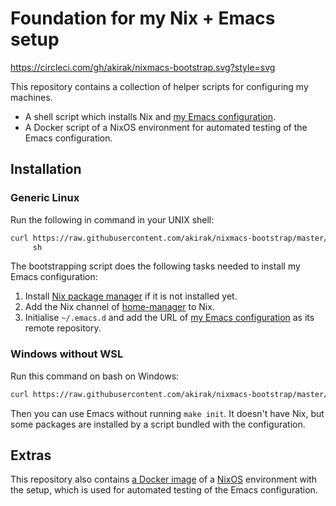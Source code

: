 * Foundation for my Nix + Emacs setup
[[https://circleci.com/gh/akirak/nixmacs-bootstrap][https://circleci.com/gh/akirak/nixmacs-bootstrap.svg?style=svg]]

This repository contains a collection of helper scripts for configuring my machines.

- A shell script which installs Nix and [[https://github.com/akirak/emacs.d][my Emacs configuration]].
- A Docker script of a NixOS environment for automated testing of the Emacs configuration.

** Installation
*** Generic Linux

Run the following in command in your UNIX shell:

#+begin_src sh
  curl https://raw.githubusercontent.com/akirak/nixmacs-bootstrap/master/bootstrap.sh \
       sh

#+end_src

The bootstrapping script does the following tasks needed to install my Emacs configuration:

1. Install [[https://nixos.org/nix/][Nix package manager]] if it is not installed yet.
2. Add the Nix channel of [[https://github.com/rycee/home-manager][home-manager]] to Nix.
3. Initialise =~/.emacs.d= and add the URL of [[https://github.com/akirak/emacs.d][my Emacs configuration]] as its remote repository.
*** Windows without WSL
Run this command on bash on Windows:

#+begin_src sh
  curl https://raw.githubusercontent.com/akirak/nixmacs-bootstrap/master/bootstrap-mingw.sh | sh
#+end_src

Then you can use Emacs without running =make init=. It doesn't have Nix, but some packages are installed by a script bundled with the configuration.
** Extras
This repository also contains [[https://hub.docker.com/r/akirak/nixmacs-bootstrap][a Docker image]] of a [[https://nixos.org][NixOS]] environment with the setup, which is used for automated testing of the Emacs configuration.
